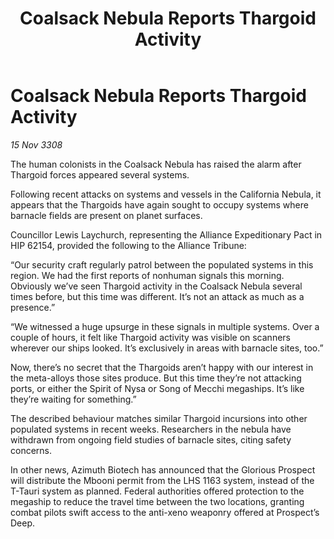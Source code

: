 :PROPERTIES:
:ID:       c4ea8ef3-0aac-4774-ac95-6c499c4e4eee
:END:
#+title: Coalsack Nebula Reports Thargoid Activity
#+filetags: :Thargoid:Alliance:galnet:

* Coalsack Nebula Reports Thargoid Activity

/15 Nov 3308/

The human colonists in the Coalsack Nebula has raised the alarm after Thargoid forces appeared several systems. 

Following recent attacks on systems and vessels in the California Nebula, it appears that the Thargoids have again sought to occupy systems where barnacle fields are present on planet surfaces. 

Councillor Lewis Laychurch, representing the Alliance Expeditionary Pact in HIP 62154, provided the following to the Alliance Tribune: 

“Our security craft regularly patrol between the populated systems in this region. We had the first reports of nonhuman signals this morning. Obviously we’ve seen Thargoid activity in the Coalsack Nebula several times before, but this time was different. It’s not an attack as much as a presence.” 

“We witnessed a huge upsurge in these signals in multiple systems. Over a couple of hours, it felt like Thargoid activity was visible on scanners wherever our ships looked. It’s exclusively in areas with barnacle sites, too.” 

Now, there’s no secret that the Thargoids aren’t happy with our interest in the meta-alloys those sites produce. But this time they’re not attacking ports, or either the Spirit of Nysa or Song of Mecchi megaships. It’s like they’re waiting for something.” 

The described behaviour matches similar Thargoid incursions into other populated systems in recent weeks. Researchers in the nebula have withdrawn from ongoing field studies of barnacle sites, citing safety concerns. 

In other news, Azimuth Biotech has announced that the Glorious Prospect will distribute the Mbooni permit from the LHS 1163 system, instead of the T-Tauri system as planned. Federal authorities offered protection to the megaship to reduce the travel time between the two locations, granting combat pilots swift access to the anti-xeno weaponry offered at Prospect’s Deep.
